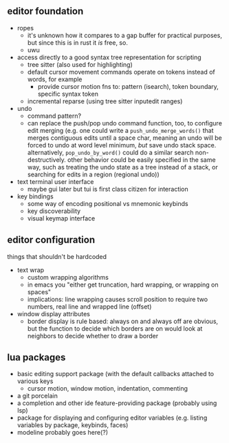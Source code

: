 ** editor foundation
 - ropes
   - it's unknown how it compares to a gap buffer for practical purposes, but since this is in rust it /is/ free, so.
   - uwu
 - access directly to a good syntax tree representation for scripting
   - tree sitter (also used for highlighting) 
   - default cursor movement commands operate on tokens instead of words, for example
     - provide cursor motion fns to: pattern (isearch), token boundary, specific syntax token
   - incremental reparse (using tree sitter inputedit ranges)
 - undo
   - command pattern?
   - can replace the push/pop undo command function, too, to configure edit merging (e.g. one could write a ~push_undo_merge_words()~ that merges contiguous edits until a space char, meaning an undo will be forced to undo at word level minimum, /but/ save undo stack space.  alternatively, ~pop_undo_by_word()~ could do a similar search non-destructively. other behavior could be easily specified in the same way, such as treating the undo state as a tree instead of a stack, or searching for edits in a region (regional undo))
 - text terminal user interface
   - maybe gui later but tui is first class citizen for interaction
 - key bindings
   - some way of encoding positional vs mnemonic keybinds
   - key discoverability
   - visual keymap interface
   
** editor configuration
things that shouldn't be hardcoded
 - text wrap
   - custom wrapping algorithms
   - in emacs you "either get truncation, hard wrapping, or wrapping on spaces"
   - implications: line wrapping causes scroll position to require two numbers, real line and wrapped line (offset)
 - window display attributes
   - border display is rule based: always on and always off are obvious, but the function to decide which borders are on would look at neighbors to decide whether to draw a border
   
** lua packages
 - basic editing support package (with the default callbacks attached to various keys
   - cursor motion, window motion, indentation, commenting
 - a git porcelain
 - a completion and other ide feature-providing package (probably using lsp)
 - package for displaying and configuring editor variables (e.g. listing variables by package, keybinds, faces)
 - modeline probably goes here(?)
